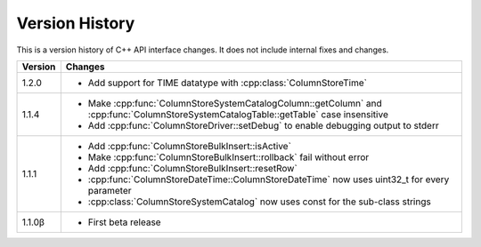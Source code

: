Version History
===============

This is a version history of C++ API interface changes. It does not include internal fixes and changes.

+---------+---------------------------------------------------------------------------------------------------------------------------------------+
| Version | Changes                                                                                                                               |
+=========+=======================================================================================================================================+
| 1.2.0   | - Add support for TIME datatype with :cpp:class:`ColumnStoreTime`                                                                     |
+---------+---------------------------------------------------------------------------------------------------------------------------------------+
| 1.1.4   | - Make :cpp:func:`ColumnStoreSystemCatalogColumn::getColumn` and :cpp:func:`ColumnStoreSystemCatalogTable::getTable` case insensitive |
|         | - Add :cpp:func:`ColumnStoreDriver::setDebug` to enable debugging output to stderr                                                    |
+---------+---------------------------------------------------------------------------------------------------------------------------------------+
| 1.1.1   | - Add :cpp:func:`ColumnStoreBulkInsert::isActive`                                                                                     |
|         | - Make :cpp:func:`ColumnStoreBulkInsert::rollback` fail without error                                                                 |
|         | - Add :cpp:func:`ColumnStoreBulkInsert::resetRow`                                                                                     |
|         | - :cpp:func:`ColumnStoreDateTime::ColumnStoreDateTime` now uses uint32_t for every parameter                                          |
|         | - :cpp:class:`ColumnStoreSystemCatalog` now uses const for the sub-class strings                                                      |
+---------+---------------------------------------------------------------------------------------------------------------------------------------+
| 1.1.0β  | - First beta release                                                                                                                  |
+---------+---------------------------------------------------------------------------------------------------------------------------------------+
